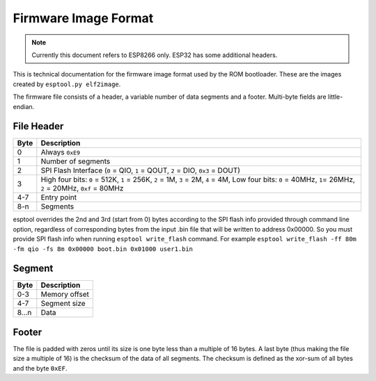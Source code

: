 Firmware Image Format
=====================

.. note::

    Currently this document refers to ESP8266 only. ESP32 has some additional headers.

This is technical documentation for the firmware image format used by the ROM bootloader. These are the images created by ``esptool.py elf2image``.

The firmware file consists of a header, a variable number of data segments and a footer. Multi-byte fields are little-endian.

File Header
-----------

+--------+----------------------------------------------------------------------------------------------------------------------------------------------------------------+
| Byte   | Description                                                                                                                                                    |
+========+================================================================================================================================================================+
| 0      | Always ``0xE9``                                                                                                                                                |
+--------+----------------------------------------------------------------------------------------------------------------------------------------------------------------+
| 1      | Number of segments                                                                                                                                             |
+--------+----------------------------------------------------------------------------------------------------------------------------------------------------------------+
| 2      | SPI Flash Interface (``0`` = QIO, ``1`` = QOUT, ``2`` = DIO, ``0x3`` = DOUT)                                                                                   |
+--------+----------------------------------------------------------------------------------------------------------------------------------------------------------------+
| 3      | High four bits: ``0`` = 512K, ``1`` = 256K, ``2`` = 1M, ``3`` = 2M, ``4`` = 4M, Low four bits: ``0`` = 40MHz, ``1``\ = 26MHz, ``2`` = 20MHz, ``0xf`` = 80MHz   |
+--------+----------------------------------------------------------------------------------------------------------------------------------------------------------------+
| 4-7    | Entry point                                                                                                                                                    |
+--------+----------------------------------------------------------------------------------------------------------------------------------------------------------------+
| 8-n    | Segments                                                                                                                                                       |
+--------+----------------------------------------------------------------------------------------------------------------------------------------------------------------+

esptool overrides the 2nd and 3rd (start from 0) bytes according to the SPI flash info provided through command line option, regardless of corresponding bytes from the input .bin file that will be written to address 0x00000.
So you must provide SPI flash info when running ``esptool write_flash`` command. For example ``esptool write_flash -ff 80m -fm qio -fs 8m 0x00000 boot.bin 0x01000 user1.bin``

Segment
-------

+---------+-----------------+
| Byte    | Description     |
+=========+=================+
| 0-3     | Memory offset   |
+---------+-----------------+
| 4-7     | Segment size    |
+---------+-----------------+
| 8...n   | Data            |
+---------+-----------------+

Footer
------

The file is padded with zeros until its size is one byte less than a multiple of 16 bytes. A last byte (thus making the file size a multiple of 16) is the checksum of the data of all segments. The checksum is defined as the xor-sum of all bytes and the byte ``0xEF``.
